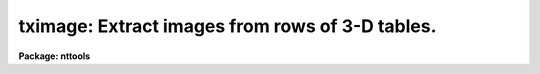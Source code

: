 .. _tximage:

tximage: Extract images from rows of 3-D tables.
================================================

**Package: nttools**

.. raw:: html

  <h3>Usage</h3>
  <!-- BeginSection: 'USAGE' -->
  <p>
  tximage intable output
  </p>
  <!-- EndSection:   'USAGE' -->
  <h3>Description</h3>
  <!-- BeginSection: 'DESCRIPTION' -->
  <p>
  This task extracts one or more 1-D images from cells of a 3-D table.
  The input may be a filename template, including wildcard characters, 
  or the name of a file (preceded by an @ sign) containing table names. 
  The output may be either a directory specification or a list of image names. 
  If the output is a list of images then there must be the same number of names 
  in the input and output lists, and the names are taken in pairs, one from 
  input and one from output.
  </p>
  <p>
  Images can be extracted only from a single column in the input table.
  That column must be designated by an appropriate column selector appended to 
  the table name. Type 'help selectors' to get more information on row/column 
  selector syntax.
  </p>
  <p>
  Row selectors may be used to select subsets of rows from the input table.
  If no row selector is used, all rows will be extracted, and the number
  of output images will be the number of rows in the input table.
  </p>
  <p>
  Since one input table may generate several output images, the task adopts
  the following naming scheme for these output images: their names are
  built by appending a suffix to the name given in parameter <span style="font-family: monospace;">"output"</span>.
  The suffix has the form <span style="font-family: monospace;">"_rXXXX"</span>, where XXXX stands for the row number 
  in the input table. The suffix is appended before the file name extension.
  The task recognizes as valid image name extensions the values <span style="font-family: monospace;">".??h"</span>,
  <span style="font-family: monospace;">".fits"</span> and <span style="font-family: monospace;">".fit"</span>. Any other extension is assumed to be part of the root
  file name. If only one row is extracted, no suffixing takes place.
  </p>
  <p>
  NOTE: Be careful when using a wildcard for the extension.
  If you have the files <span style="font-family: monospace;">"table.tab"</span> and <span style="font-family: monospace;">"table.lis"</span> in the current directory,
  for example, then the command <span style="font-family: monospace;">"tximage tab* test/"</span> would expand both files 
  to the subdirectory <span style="font-family: monospace;">"test"</span>.
  </p>
  <p>
  Basic column information describing the column where the image came from
  is written into the image header in the <span style="font-family: monospace;">"COLDATA"</span> keyword. This information
  can be used later by task 'tiimage' to re-insert the image into a cell of 
  a 3-D table.
  </p>
  <p>
  The task does not propagate array dimensionality when extracting arrays
  into images. If dimensionality information exists in the 3-D table, that 
  information is lost, that is, the table cell from the input table is written 
  as a structureless, plain 1-D image.
  </p>
  <p>
  The input row number is written to the header of the output image in
  keyword ORIG_ROW. This allows 'tiimage' to put the data back where 
  'tximage' got them from.
  </p>
  <!-- EndSection:   'DESCRIPTION' -->
  <h3>Parameters</h3>
  <!-- BeginSection: 'PARAMETERS' -->
  <dl>
  <dt><b>intable [file name list/template]</b></dt>
  <!-- Sec='PARAMETERS' Level=0 Label='intable' Line='intable [file name list/template]' -->
  <dd>A list of one or more tables to be expanded. A column selector selecting
  a single column is mandatory. Row selectors are supported as well.
  </dd>
  </dl>
  <dl>
  <dt><b>output [file name template]</b></dt>
  <!-- Sec='PARAMETERS' Level=0 Label='output' Line='output [file name template]' -->
  <dd>Either a directory name or a list of output image names.
  </dd>
  </dl>
  <dl>
  <dt><b>(verbose = yes) [boolean]</b></dt>
  <!-- Sec='PARAMETERS' Level=0 Label='' Line='(verbose = yes) [boolean]' -->
  <dd>Display names of input and output files ?
  </dd>
  </dl>
  <!-- EndSection:   'PARAMETERS' -->
  <h3>Examples</h3>
  <!-- BeginSection: 'EXAMPLES' -->
  <p>
  Extract 1-D images from a column named FLUX from rows 11 to 13 of a 3-D 
  table:
  </p>
  <pre>
  cl&gt; tximage "table.tab[c:FLUX][r:row=(11:13)]" image
  </pre>
  <p>
  This will generate three images named <span style="font-family: monospace;">"image_r0011"</span>, <span style="font-family: monospace;">"image_r0012"</span>
  and <span style="font-family: monospace;">"image_r0013"</span>.
  </p>
  <!-- EndSection:   'EXAMPLES' -->
  <h3>Bugs</h3>
  <!-- BeginSection: 'BUGS' -->
  <!-- EndSection:   'BUGS' -->
  <h3>References</h3>
  <!-- BeginSection: 'REFERENCES' -->
  <p>
  This task was written by I. Busko.
  </p>
  <!-- EndSection:   'REFERENCES' -->
  <h3>See also</h3>
  <!-- BeginSection: 'SEE ALSO' -->
  <p>
  tiimage, selectors
  </p>
  
  <!-- EndSection:    'SEE ALSO' -->
  
  <!-- Contents: 'NAME' 'USAGE' 'DESCRIPTION' 'PARAMETERS' 'EXAMPLES' 'BUGS' 'REFERENCES' 'SEE ALSO'  -->
  
